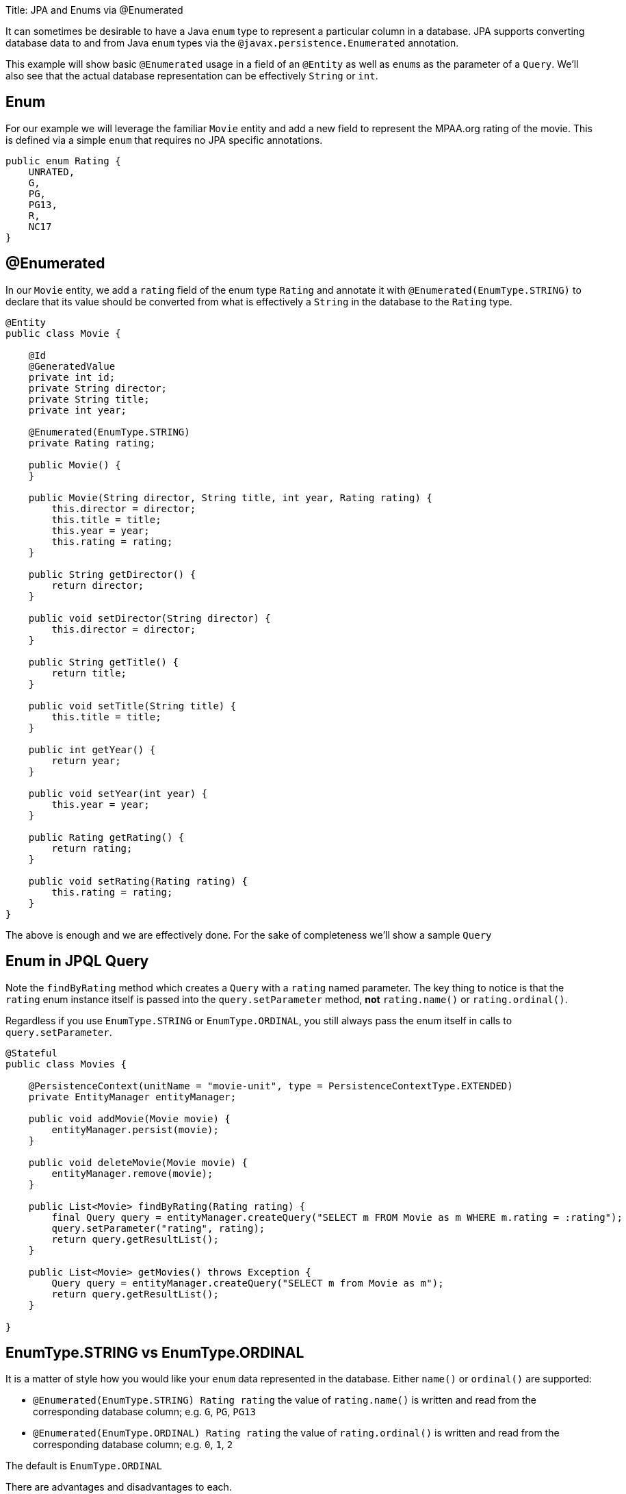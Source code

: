 :doctype: book

Title: JPA and Enums via @Enumerated

It can sometimes be desirable to have a Java `enum` type to represent a particular column in a database.
JPA supports converting database data to and from Java `enum` types via the `@javax.persistence.Enumerated` annotation.

This example will show basic `@Enumerated` usage in a field of an `@Entity` as well as ``enum``s as the parameter of a `Query`.
We'll also see that the actual database representation can be effectively `String` or `int`.

== Enum

For our example we will leverage the familiar `Movie` entity and add a new field to represent the MPAA.org rating of the movie.
This is defined via a simple `enum` that requires no JPA specific annotations.

 public enum Rating {
     UNRATED,
     G,
     PG,
     PG13,
     R,
     NC17
 }

== @Enumerated

In our `Movie` entity, we add a `rating` field of the enum type `Rating` and annotate it with `@Enumerated(EnumType.STRING)` to declare that its value should be converted from what is effectively a `String` in the database to the `Rating` type.

....
@Entity
public class Movie {

    @Id
    @GeneratedValue
    private int id;
    private String director;
    private String title;
    private int year;

    @Enumerated(EnumType.STRING)
    private Rating rating;

    public Movie() {
    }

    public Movie(String director, String title, int year, Rating rating) {
        this.director = director;
        this.title = title;
        this.year = year;
        this.rating = rating;
    }

    public String getDirector() {
        return director;
    }

    public void setDirector(String director) {
        this.director = director;
    }

    public String getTitle() {
        return title;
    }

    public void setTitle(String title) {
        this.title = title;
    }

    public int getYear() {
        return year;
    }

    public void setYear(int year) {
        this.year = year;
    }

    public Rating getRating() {
        return rating;
    }

    public void setRating(Rating rating) {
        this.rating = rating;
    }
}
....

The above is enough and we are effectively done.
For the sake of completeness we'll show a sample `Query`

== Enum in JPQL Query

Note the `findByRating` method which creates a `Query` with a `rating` named parameter.
The key thing to notice is that the `rating` enum instance itself is passed into the  `query.setParameter` method, *not* `rating.name()` or `rating.ordinal()`.

Regardless if you use `EnumType.STRING` or `EnumType.ORDINAL`, you still always pass the enum itself in calls to `query.setParameter`.

....
@Stateful
public class Movies {

    @PersistenceContext(unitName = "movie-unit", type = PersistenceContextType.EXTENDED)
    private EntityManager entityManager;

    public void addMovie(Movie movie) {
        entityManager.persist(movie);
    }

    public void deleteMovie(Movie movie) {
        entityManager.remove(movie);
    }

    public List<Movie> findByRating(Rating rating) {
        final Query query = entityManager.createQuery("SELECT m FROM Movie as m WHERE m.rating = :rating");
        query.setParameter("rating", rating);
        return query.getResultList();
    }

    public List<Movie> getMovies() throws Exception {
        Query query = entityManager.createQuery("SELECT m from Movie as m");
        return query.getResultList();
    }

}
....

== EnumType.STRING vs EnumType.ORDINAL

It is a matter of style how you would like your `enum` data represented in the database.
Either `name()` or `ordinal()` are supported:

* `@Enumerated(EnumType.STRING) Rating rating` the value of `rating.name()` is written and read from the corresponding database column;
e.g.
`G`, `PG`, `PG13`
* `@Enumerated(EnumType.ORDINAL) Rating rating` the value of `rating.ordinal()` is written and read from the corresponding database column;
e.g.
`0`, `1`, `2`

The default is `EnumType.ORDINAL`

There are advantages and disadvantages to each.

=== Disadvantage of EnumType.ORDINAL

A disadvantage of `EnumType.ORDINAL` is the effect of time and the desire to keep `enums` in a logical order.
With `EnumType.ORDINAL` any new enum elements must be added to the *end* of the list or you will accidentally change the meaning of all your records.

Let's use our `Rating` enum and see how it would have had to evolve over time to keep up with changes in the MPAA.org ratings system.

*1980*

 public enum Rating {
     G,
     PG,
     R,
     UNRATED
 }

*1984* PG-13 is added

 public enum Rating {
     G,
     PG,
     R,
     UNRATED,
     PG13
 }

*1990* NC-17 is added

 public enum Rating {
     G,
     PG,
     R,
     UNRATED,
     PG13,
     NC17
 }

If `EnumType.STRING` was used, then the enum could be reordered at anytime and would instead look as we have defined it originally with ratings starting at `G` and increasing in severity to `NC17` and eventually `UNRATED`.
With `EnumType.ORDINAL` the logical ordering would not have withstood the test of time as new values were added.

If the order of the enum values is significant to your code, avoid `EnumType.ORDINAL`

== Unit Testing the JPA @Enumerated

....
public class MoviesTest extends TestCase {

    public void test() throws Exception {

        final Properties p = new Properties();
        p.put("movieDatabase", "new://Resource?type=DataSource");
        p.put("movieDatabase.JdbcDriver", "org.hsqldb.jdbcDriver");
        p.put("movieDatabase.JdbcUrl", "jdbc:hsqldb:mem:moviedb");

        EJBContainer container = EJBContainer.createEJBContainer(p);
        final Context context = container.getContext();

        final Movies movies = (Movies) context.lookup("java:global/jpa-scratch/Movies");

        movies.addMovie(new Movie("James Frawley", "The Muppet Movie", 1979, Rating.G));
        movies.addMovie(new Movie("Jim Henson", "The Great Muppet Caper", 1981, Rating.G));
        movies.addMovie(new Movie("Frank Oz", "The Muppets Take Manhattan", 1984, Rating.G));
        movies.addMovie(new Movie("James Bobin", "The Muppets", 2011, Rating.PG));

        assertEquals("List.size()", 4, movies.getMovies().size());

        assertEquals("List.size()", 3, movies.findByRating(Rating.G).size());

        assertEquals("List.size()", 1, movies.findByRating(Rating.PG).size());

        assertEquals("List.size()", 0, movies.findByRating(Rating.R).size());

        container.close();
    }
}
....

= Running

To run the example via maven:

 cd jpa-enumerated
 mvn clean install

Which will generate output similar to the following:

....
-------------------------------------------------------
 T E S T S
-------------------------------------------------------
Running org.superbiz.jpa.enums.MoviesTest
Apache OpenEJB 4.0.0-beta-2    build: 20120115-08:26
http://openejb.apache.org/
INFO - openejb.home = /Users/dblevins/openejb/examples/jpa-enumerated
INFO - openejb.base = /Users/dblevins/openejb/examples/jpa-enumerated
INFO - Using 'javax.ejb.embeddable.EJBContainer=true'
INFO - Configuring Service(id=Default Security Service, type=SecurityService, provider-id=Default Security Service)
INFO - Configuring Service(id=Default Transaction Manager, type=TransactionManager, provider-id=Default Transaction Manager)
INFO - Configuring Service(id=movieDatabase, type=Resource, provider-id=Default JDBC Database)
INFO - Found EjbModule in classpath: /Users/dblevins/openejb/examples/jpa-enumerated/target/classes
INFO - Beginning load: /Users/dblevins/openejb/examples/jpa-enumerated/target/classes
INFO - Configuring enterprise application: /Users/dblevins/openejb/examples/jpa-enumerated
INFO - Configuring Service(id=Default Stateful Container, type=Container, provider-id=Default Stateful Container)
INFO - Auto-creating a container for bean Movies: Container(type=STATEFUL, id=Default Stateful Container)
INFO - Configuring Service(id=Default Managed Container, type=Container, provider-id=Default Managed Container)
INFO - Auto-creating a container for bean org.superbiz.jpa.enums.MoviesTest: Container(type=MANAGED, id=Default Managed Container)
INFO - Configuring PersistenceUnit(name=movie-unit)
INFO - Auto-creating a Resource with id 'movieDatabaseNonJta' of type 'DataSource for 'movie-unit'.
INFO - Configuring Service(id=movieDatabaseNonJta, type=Resource, provider-id=movieDatabase)
INFO - Adjusting PersistenceUnit movie-unit <non-jta-data-source> to Resource ID 'movieDatabaseNonJta' from 'movieDatabaseUnmanaged'
INFO - Enterprise application "/Users/dblevins/openejb/examples/jpa-enumerated" loaded.
INFO - Assembling app: /Users/dblevins/openejb/examples/jpa-enumerated
INFO - PersistenceUnit(name=movie-unit, provider=org.apache.openjpa.persistence.PersistenceProviderImpl) - provider time 406ms
INFO - Jndi(name="java:global/jpa-enumerated/Movies!org.superbiz.jpa.enums.Movies")
INFO - Jndi(name="java:global/jpa-enumerated/Movies")
INFO - Created Ejb(deployment-id=Movies, ejb-name=Movies, container=Default Stateful Container)
INFO - Started Ejb(deployment-id=Movies, ejb-name=Movies, container=Default Stateful Container)
INFO - Deployed Application(path=/Users/dblevins/openejb/examples/jpa-enumerated)
INFO - Undeploying app: /Users/dblevins/openejb/examples/jpa-enumerated
INFO - Closing DataSource: movieDatabase
INFO - Closing DataSource: movieDatabaseNonJta
Tests run: 1, Failures: 0, Errors: 0, Skipped: 0, Time elapsed: 2.831 sec

Results :

Tests run: 1, Failures: 0, Errors: 0, Skipped: 0
....

